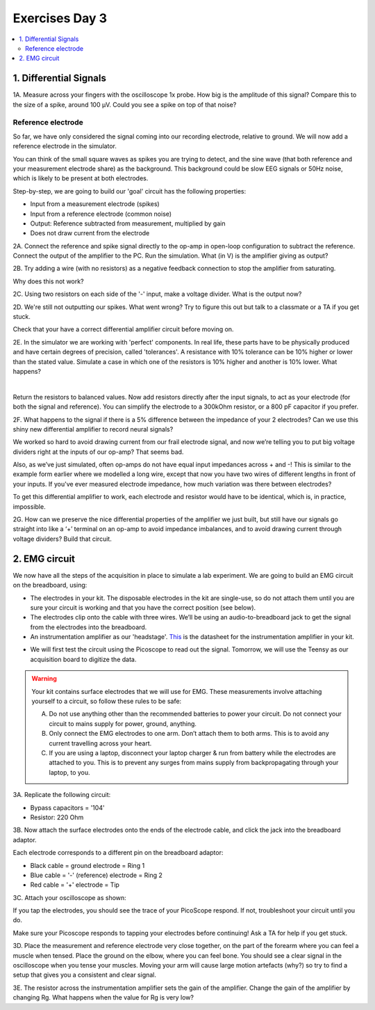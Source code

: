 .. _refEDay3:

***********************************
Exercises Day 3
***********************************

.. contents::
  :depth: 2
  :local:

1. Differential Signals
###################################

.. container:: exercise

  1A.	Measure across your fingers with the oscilloscope 1x probe. How big is the amplitude of this signal? Compare this to the size of a spike, around 100 µV.  Could you see a spike on top of that noise?

Reference electrode
***********************************

So far, we have only considered the signal coming into our recording electrode, relative to ground. We will now add a reference electrode in the simulator.

You can think of the small square waves as spikes you are trying to detect, and the sine wave (that both reference and your measurement electrode share) as the background. This background could be slow EEG signals or 50Hz noise, which is likely to be present at both electrodes.

Step-by-step, we are going to build our 'goal' circuit has the following properties:

- Input from a measurement electrode (spikes)
- Input from a reference electrode (common noise)
- Output: Reference subtracted from measurement, multiplied by gain
- Does not draw current from the electrode

.. image:: ../_static/images/EEA/eea_fig-44.png
  :align: center
  :target: https://tinyurl.com/yedcnfp4


.. container:: exercise

  2A. Connect the reference and spike signal directly to the op-amp in open-loop configuration to subtract the reference. Connect the output of the amplifier to the PC. Run the simulation. What (in V) is the amplifier giving as output?

  2B. Try adding a wire (with no resistors) as a negative feedback connection to stop the amplifier from saturating.

  Why does this not work?

  2C. Using two resistors on each side of the '-' input, make a voltage divider.
  What is the output now?

  2D. We're still not outputting our spikes. What went wrong?
  Try to figure this out but talk to a classmate or a TA if you get stuck.


Check that your have a correct differential amplifier circuit before moving on.

.. container:: exercise

  2E. In the simulator we are working with 'perfect' components. In real life, these parts have to be physically produced and have certain degrees of precision, called 'tolerances'. A resistance with 10% tolerance can be 10% higher or lower than the stated value.
  Simulate a case in which one of the resistors is 10% higher and another is 10% lower. What happens?

  |

  Return the resistors to balanced values. Now add resistors directly after the input signals, to act as your electrode (for both the signal and reference). You can simplify the electrode to a 300kOhm resistor, or a 800 pF capacitor if you prefer.


  2F. What happens to the signal if there is a 5% difference between the impedance of your 2 electrodes?
  Can we use this shiny new differential amplifier to record neural signals?

We worked so hard to avoid drawing current from our frail electrode signal, and now we’re telling you to put big voltage dividers right at the inputs of our op-amp? That seems bad.

Also, as we’ve just simulated, often op-amps do not have equal input impedances across + and -! This is similar to the example form earlier where we modelled a long wire, except that now you have two wires of different lengths in front of your inputs. If you've ever measured electrode impedance, how much variation was there between electrodes?

To get this differential amplifier to work, each electrode and resistor would have to be identical, which is, in practice, impossible.

.. container:: exercise

  2G. How can we preserve the nice differential properties of the amplifier we just built, but still have our signals go straight into like a ‘+’ terminal on an op-amp to avoid impedance imbalances, and to avoid drawing current through voltage dividers? Build that circuit.

2. EMG circuit
###################################
We now have all the steps of the acquisition in place to simulate a lab experiment. We are going to build an EMG circuit on the breadboard, using:

- The electrodes in your kit. The disposable electrodes in the kit are single-use, so do not attach them until you are sure your circuit is working and that you have the correct position (see below).
- The electrodes clip onto the cable with three wires. We’ll be using an audio-to-breadboard jack to get the signal from the electrodes into the breadboard.
- An instrumentation amplifier as our 'headstage'. `This <https://www.ti.com/lit/ds/symlink/ina129-ep.pdf?ts=1636717545454&ref_url=https%253A%252F%252Fwww.google.com%252F>`_ is the datasheet for the instrumentation amplifier in your kit.

.. image:: ../_static/images/EEA/eea_fig-49_1.png
  :align: center

- We will first test the circuit using the Picoscope to read out the signal. Tomorrow, we will use the Teensy as our acquisition board to digitize the data.

.. warning::
  Your kit contains surface electrodes that we will use for EMG. These measurements involve attaching yourself to a circuit, so follow these rules to be safe:

  A.	Do not use anything other than the recommended batteries to power your circuit. Do not connect your circuit to mains supply for power, ground, anything.
  B.	Only connect the EMG electrodes to one arm. Don’t attach them to both arms. This is to avoid any current travelling across your heart.
  C.	If you are using a laptop, disconnect your laptop charger & run from battery while the electrodes are attached to you. This is to prevent any surges from mains supply from backpropagating through your laptop, to you.


.. container:: exercise

  3A. Replicate the following circuit:

  .. image:: ../_static/images/EEA/eea_fig-49.png
    :align: center

  * Bypass capacitors = '104'
  * Resistor: 220 Ohm

  3B. Now attach the surface electrodes onto the ends of the electrode cable, and click the jack into the breadboard adaptor.

  Each electrode corresponds to a different pin on the breadboard adaptor:

  * Black cable = ground electrode = Ring 1
  * Blue cable = '-' (reference) electrode  = Ring 2
  *	Red cable = '+' electrode = Tip

  3C. Attach your oscilloscope as shown:

  .. image:: ../_static/images/EEA/eea_fig-63.png
    :align: center

  If you tap the electrodes, you should see the trace of your PicoScope respond. If not, troubleshoot your circuit until you do.


Make sure your Picoscope responds to tapping your electrodes before continuing! Ask a TA for help if you get stuck.

.. container:: exercise

  3D.  Place the measurement and reference electrode very close together, on the part of the forearm where you can feel a muscle when tensed. Place the ground on the elbow, where you can feel bone.  You should see a clear signal in the oscilloscope when you tense your muscles. Moving your arm will cause large motion artefacts (why?) so try to find a setup that gives you a consistent and clear signal.

  .. image:: ../_static/images/EEA/eea_fig-78.png
    :align: center

  3E.	The resistor across the instrumentation amplifier sets the gain of the amplifier. Change the gain of the amplifier by changing Rg. What happens when the value for Rg is very low?
